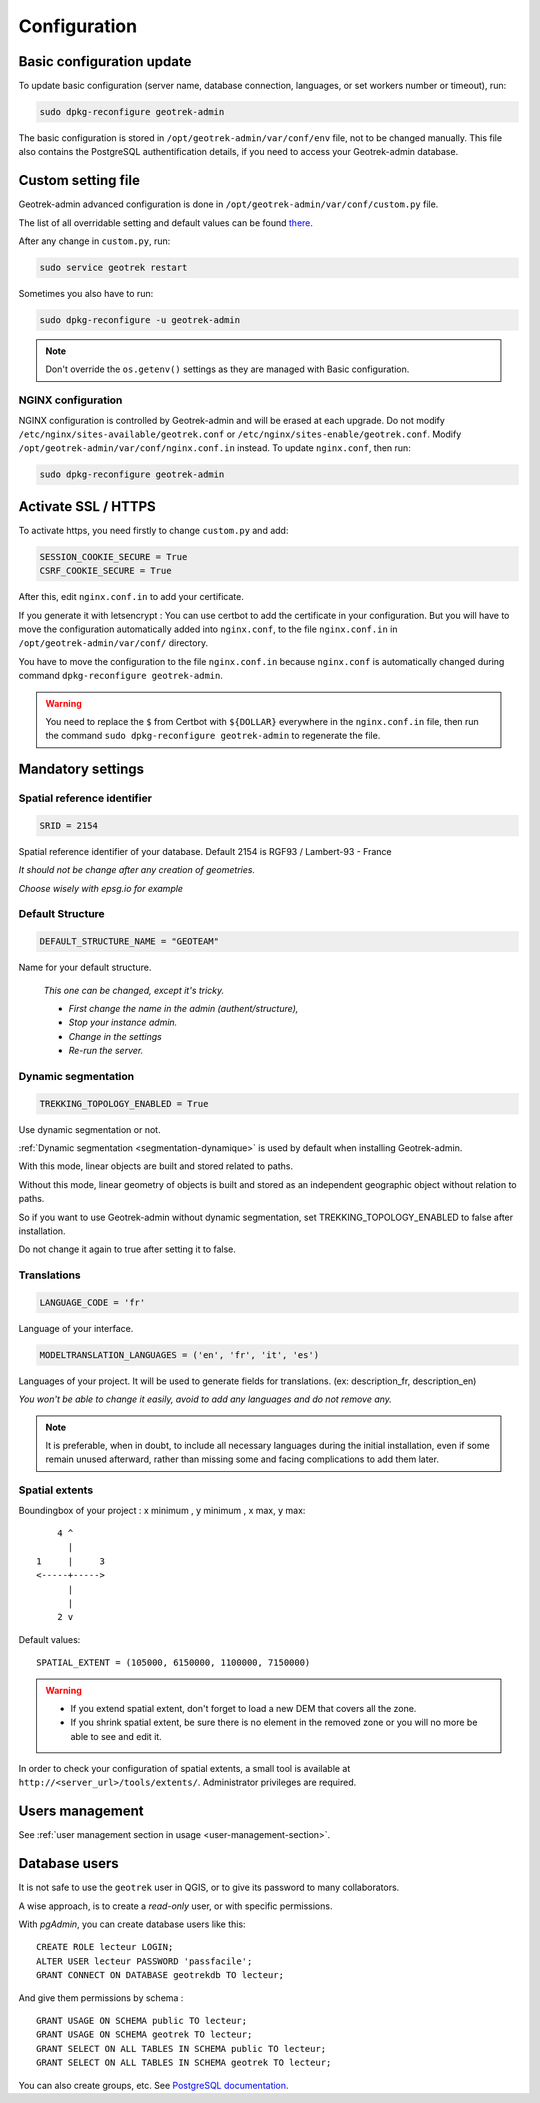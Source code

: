 =============
Configuration
=============

.. _basic-configuration-update:

Basic configuration update
===========================

To update basic configuration (server name, database connection, languages, or set workers number or timeout), run:

.. code-block:: bash

    sudo dpkg-reconfigure geotrek-admin

The basic configuration is stored in ``/opt/geotrek-admin/var/conf/env`` file, not to be changed manually.
This file also contains the PostgreSQL authentification details, if you need to access your Geotrek-admin database.

.. _custom-setting-file:

Custom setting file
====================

Geotrek-admin advanced configuration is done in ``/opt/geotrek-admin/var/conf/custom.py`` file.

The list of all overridable setting and default values can be found
`there <https://github.com/GeotrekCE/Geotrek-admin/blob/master/geotrek/settings/base.py>`_.

After any change in ``custom.py``, run:

.. code-block:: bash

    sudo service geotrek restart

Sometimes you also have to run:

.. code-block:: bash

    sudo dpkg-reconfigure -u geotrek-admin

.. note::

    Don't override the ``os.getenv()`` settings as they are managed with Basic configuration.

.. _nginx-configuration:

NGINX configuration
-------------------

NGINX configuration is controlled by Geotrek-admin and will be erased at each upgrade.
Do not modify ``/etc/nginx/sites-available/geotrek.conf`` or ``/etc/nginx/sites-enable/geotrek.conf``.
Modify ``/opt/geotrek-admin/var/conf/nginx.conf.in`` instead. To update ``nginx.conf``, then run:

.. code-block:: bash

    sudo dpkg-reconfigure geotrek-admin

.. _activate-ssl-https:

Activate SSL / HTTPS
=====================

To activate https, you need firstly to change ``custom.py`` and add:

.. code-block:: python

    SESSION_COOKIE_SECURE = True
    CSRF_COOKIE_SECURE = True

After this, edit ``nginx.conf.in`` to add your certificate.

If you generate it with letsencrypt :
You can use certbot to add the certificate in your configuration.
But you will have to move the configuration automatically added into ``nginx.conf``, to the file ``nginx.conf.in`` in ``/opt/geotrek-admin/var/conf/`` directory.

You have to move the configuration to the file ``nginx.conf.in`` because ``nginx.conf`` is automatically changed during command ``dpkg-reconfigure geotrek-admin``.

.. warning::

    You need to replace the ``$`` from Certbot with ``${DOLLAR}`` everywhere in the ``nginx.conf.in`` file, then run the command ``sudo dpkg-reconfigure geotrek-admin`` to regenerate the file.

.. _mandatory-settings:

Mandatory settings
==================

Spatial reference identifier
----------------------------

.. code-block:: python

    SRID = 2154

Spatial reference identifier of your database. Default 2154 is RGF93 / Lambert-93 - France

*It should not be change after any creation of geometries.*

*Choose wisely with epsg.io for example*

.. _default-structure:

Default Structure
----------------------------

.. code-block:: python

    DEFAULT_STRUCTURE_NAME = "GEOTEAM"

Name for your default structure.

   *This one can be changed, except it's tricky.*

   * *First change the name in the admin (authent/structure),*
   * *Stop your instance admin.*
   * *Change in the settings*
   * *Re-run the server.*

Dynamic segmentation
----------------------

.. code-block:: python

    TREKKING_TOPOLOGY_ENABLED = True

Use dynamic segmentation or not.

:ref:`Dynamic segmentation <segmentation-dynamique>` is used by default when installing Geotrek-admin.

With this mode, linear objects are built and stored related to paths.

Without this mode, linear geometry of objects is built and stored as an independent geographic object without relation to paths.

So if you want to use Geotrek-admin without dynamic segmentation, set TREKKING_TOPOLOGY_ENABLED to false after installation.

Do not change it again to true after setting it to false.

Translations
-------------

.. code-block:: python

    LANGUAGE_CODE = 'fr'

Language of your interface.

.. code-block:: python

   MODELTRANSLATION_LANGUAGES = ('en', 'fr', 'it', 'es')

Languages of your project. It will be used to generate fields for translations. (ex: description_fr, description_en)

*You won't be able to change it easily, avoid to add any languages and do not remove any.*

.. note::
  It is preferable, when in doubt, to include all necessary languages during the initial installation, even if some remain unused afterward, rather than missing some and facing complications to add them later.

Spatial extents
----------------

Boundingbox of your project : x minimum , y minimum , x max, y max::

        4 ^
          |
    1     |     3
    <-----+----->
          |
          |
        2 v

Default values::

    SPATIAL_EXTENT = (105000, 6150000, 1100000, 7150000)

.. warning::
  * If you extend spatial extent, don't forget to load a new DEM that covers all the zone.
  * If you shrink spatial extent, be sure there is no element in the removed zone or you will no more be able to see and edit it.

In order to check your configuration of spatial extents, a small tool
is available at ``http://<server_url>/tools/extents/``. Administrator privileges are required.

.. _users-management:

Users management
==================

See :ref:`user management section in usage <user-management-section>`.

.. _database-users:

Database users
===============

It is not safe to use the ``geotrek`` user in QGIS, or to give its password to
many collaborators.

A wise approach, is to create a *read-only* user, or with specific permissions.

With *pgAdmin*, you can create database users like this:

::

    CREATE ROLE lecteur LOGIN;
    ALTER USER lecteur PASSWORD 'passfacile';
    GRANT CONNECT ON DATABASE geotrekdb TO lecteur;

And give them permissions by schema :

::

    GRANT USAGE ON SCHEMA public TO lecteur;
    GRANT USAGE ON SCHEMA geotrek TO lecteur;
    GRANT SELECT ON ALL TABLES IN SCHEMA public TO lecteur;
    GRANT SELECT ON ALL TABLES IN SCHEMA geotrek TO lecteur;

You can also create groups, etc. See `PostgreSQL documentation <https://www.postgresql.org/docs/>`_.


